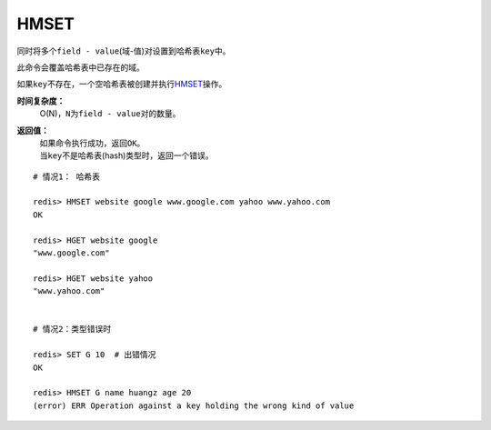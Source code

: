 .. _hmset:

HMSET
=====

.. function:: HMSET key field value [field value ...] 

同时将多个\ ``field - value``\ (域-值)对设置到哈希表\ ``key``\ 中。

此命令会覆盖哈希表中已存在的域。

如果\ ``key``\ 不存在，一个空哈希表被创建并执行\ `HMSET`_\ 操作。

**时间复杂度：**
    O(N)，\ ``N``\ 为\ ``field - value``\ 对的数量。

**返回值：**
    | 如果命令执行成功，返回\ ``OK``\ 。
    | 当\ ``key``\ 不是哈希表(hash)类型时，返回一个错误。

::

    # 情况1： 哈希表

    redis> HMSET website google www.google.com yahoo www.yahoo.com 
    OK

    redis> HGET website google
    "www.google.com"

    redis> HGET website yahoo
    "www.yahoo.com"

    
    # 情况2：类型错误时

    redis> SET G 10  # 出错情况
    OK

    redis> HMSET G name huangz age 20
    (error) ERR Operation against a key holding the wrong kind of value


